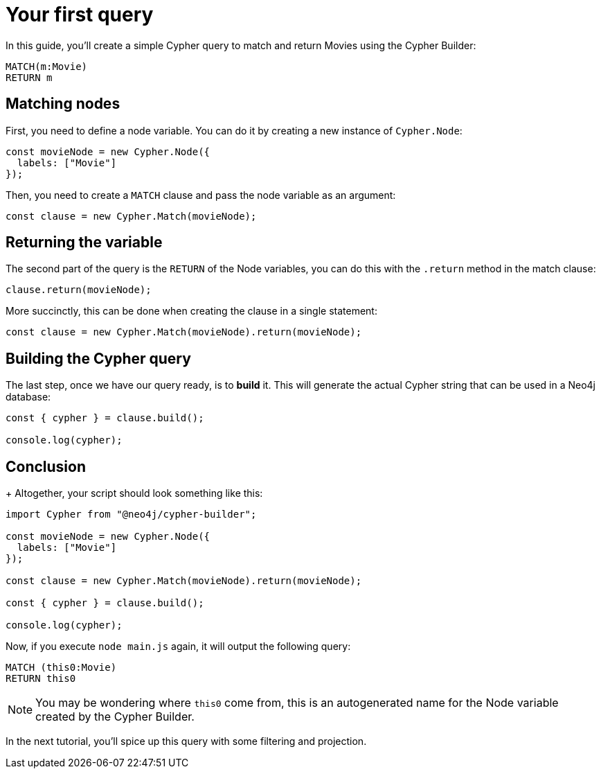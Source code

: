 = Your first query

In this guide, you'll create a simple Cypher query to match and return Movies using the Cypher Builder:

```cypher
MATCH(m:Movie)
RETURN m
```

== Matching nodes
First, you need to define a node variable. You can do it by creating a new instance of `Cypher.Node`:

```javascript
const movieNode = new Cypher.Node({
  labels: ["Movie"]
});
```

Then, you need to create a `MATCH` clause and pass the node variable as an argument:

```javascript
const clause = new Cypher.Match(movieNode);
```

== Returning the variable

The second part of the query is the `RETURN` of the Node variables, you can do this with the `.return` method in the match clause:

```javascript
clause.return(movieNode);
```

More succinctly, this can be done when creating the clause in a single statement:

```javascript
const clause = new Cypher.Match(movieNode).return(movieNode);
```


== Building the Cypher query

The last step, once we have our query ready, is to **build** it. This will generate the actual Cypher string that can be used in a Neo4j database:

```javascript
const { cypher } = clause.build();

console.log(cypher);
```

== Conclusion

+
Altogether, your script should look something like this:

```javascript
import Cypher from "@neo4j/cypher-builder";

const movieNode = new Cypher.Node({
  labels: ["Movie"]
});

const clause = new Cypher.Match(movieNode).return(movieNode);

const { cypher } = clause.build();

console.log(cypher);
```

Now, if you execute `node main.js` again, it will output the following query:

```cypher
MATCH (this0:Movie)
RETURN this0
```

[NOTE]
====
You may be wondering where `this0` come from, this is an autogenerated name for the Node variable created by the Cypher Builder. 
====

In the next tutorial, you'll spice up this query with some filtering and projection.
